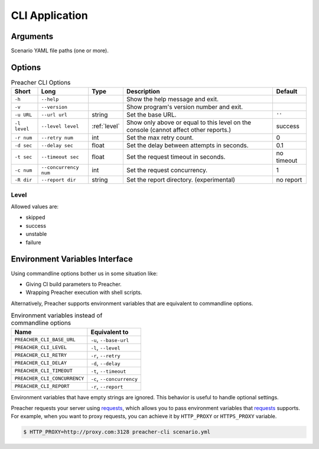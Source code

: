 CLI Application
===============

Arguments
---------
Scenario YAML file paths (one or more).

Options
-------

.. list-table:: Preacher CLI Options
   :header-rows: 1

   * - Short
     - Long
     - Type
     - Description
     - Default
   * - ``-h``
     - ``--help``
     -
     - Show the help message and exit.
     -
   * - ``-v``
     - ``--version``
     -
     - Show program's version number and exit.
     -
   * - ``-u URL``
     - ``--url url``
     - string
     - Set the base URL.
     - ``''``
   * - ``-l level``
     - ``--level level``
     - :ref:`level`
     - Show only above or equal to this level on the console
       (cannot affect other reports.)
     - success
   * - ``-r num``
     - ``--retry num``
     - int
     - Set the max retry count.
     - 0
   * - ``-d sec``
     - ``--delay sec``
     - float
     - Set the delay between attempts in seconds.
     - 0.1
   * - ``-t sec``
     - ``--timeout sec``
     - float
     - Set the request timeout in seconds.
     - no timeout
   * - ``-c num``
     - ``--concurrency num``
     - int
     - Set the request concurrency.
     - 1
   * - ``-R dir``
     - ``--report dir``
     - string
     - Set the report directory. (experimental)
     - no report


.. _level:

Level
^^^^^
Allowed values are:

- skipped
- success
- unstable
- failure

Environment Variables Interface
-------------------------------
Using commandline options bother us in some situation like:

- Giving CI build parameters to Preacher.
- Wrapping Preacher execution with shell scripts.

Alternatively, Preacher supports environment variables
that are equivalent to commandline options.

.. list-table:: Environment variables instead of commandline options
   :header-rows: 1

   * - Name
     - Equivalent to
   * - ``PREACHER_CLI_BASE_URL``
     - ``-u``, ``--base-url``
   * - ``PREACHER_CLI_LEVEL``
     - ``-l``, ``--level``
   * - ``PREACHER_CLI_RETRY``
     - ``-r``, ``--retry``
   * - ``PREACHER_CLI_DELAY``
     - ``-d``, ``--delay``
   * - ``PREACHER_CLI_TIMEOUT``
     - ``-t``, ``--timeout``
   * - ``PREACHER_CLI_CONCURRENCY``
     - ``-c``, ``--concurrency``
   * - ``PREACHER_CLI_REPORT``
     - ``-r``, ``--report``

Environment variables that have empty strings are ignored.
This behavior is useful to handle optional settings.

Preacher requests your server using `requests`_,
which allows you to pass environment variables that `requests`_ supports.
For example, when you want to proxy requests,
you can achieve it by ``HTTP_PROXY`` or ``HTTPS_PROXY`` variable.

.. code-block:: sh

    $ HTTP_PROXY=http://proxy.com:3128 preacher-cli scenario.yml


.. _requests: https://requests.kennethreitz.org/
